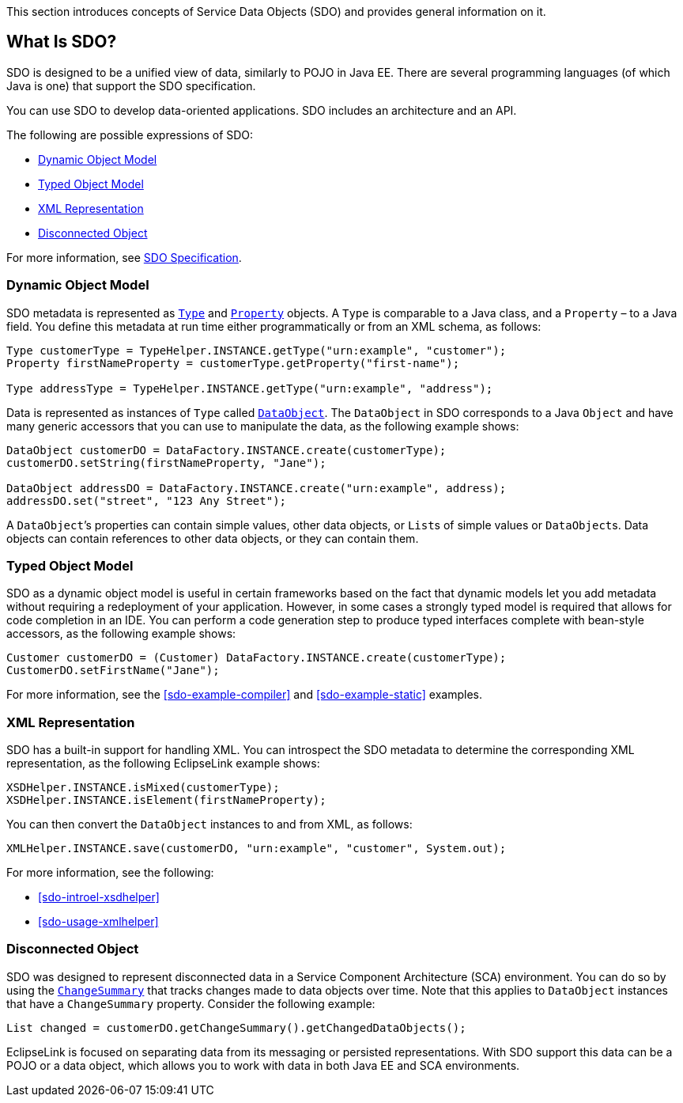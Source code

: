 This section introduces concepts of Service Data Objects (SDO) and
provides general information on it.

[#sdo-intro]
== What Is SDO?

SDO is designed to be a unified view of data, similarly to POJO in Java
EE. There are several programming languages (of which Java is one) that
support the SDO specification.

You can use SDO to develop data-oriented applications. SDO includes an
architecture and an API.

The following are possible expressions of SDO:

* <<sdo-intro-dynamic>>
* <<sdo-intro-typed>>
* <<sdo-intro-xml>>
* <<sdo-intro-disconnected>>

For more information, see http://jcp.org/en/jsr/detail?id=235[SDO Specification].

[#sdo-intro-dynamic]
=== Dynamic Object Model

SDO metadata is represented as
http://help.eclipse.org/help32/index.jsp?topic=/org.eclipse.emf.ecore.sdo.doc/references/javadoc/commonj/sdo/Type.html[`+Type+`]
and
http://help.eclipse.org/help32/index.jsp?topic=/org.eclipse.emf.ecore.sdo.doc/references/javadoc/commonj/sdo/Property.html[`+Property+`]
objects. A `+Type+` is comparable to a Java class, and a `+Property+` –
to a Java field. You define this metadata at run time either
programmatically or from an XML schema, as follows:

[source,java]
----
Type customerType = TypeHelper.INSTANCE.getType("urn:example", "customer");
Property firstNameProperty = customerType.getProperty("first-name");

Type addressType = TypeHelper.INSTANCE.getType("urn:example", "address");
----

Data is represented as instances of `+Type+` called
http://help.eclipse.org/help32/index.jsp?topic=/org.eclipse.emf.ecore.sdo.doc/references/javadoc/commonj/sdo/DataObject.html[`+DataObject+`].
The `+DataObject+` in SDO corresponds to a Java `+Object+` and have many
generic accessors that you can use to manipulate the data, as the
following example shows:

[source,java]
----
DataObject customerDO = DataFactory.INSTANCE.create(customerType);
customerDO.setString(firstNameProperty, "Jane");

DataObject addressDO = DataFactory.INSTANCE.create("urn:example", address);
addressDO.set("street", "123 Any Street");
----

A `+DataObject+`’s properties can contain simple values, other data
objects, or ``+List+``s of simple values or ``+DataObject+``s. Data objects
can contain references to other data objects, or they can contain them.

[#sdo-intro-typed]
=== Typed Object Model

SDO as a dynamic object model is useful in certain frameworks based on
the fact that dynamic models let you add metadata without requiring a
redeployment of your application. However, in some cases a strongly
typed model is required that allows for code completion in an IDE. You
can perform a code generation step to produce typed interfaces complete
with bean-style accessors, as the following example shows:

[source,java]
----
Customer customerDO = (Customer) DataFactory.INSTANCE.create(customerType);
CustomerDO.setFirstName("Jane");
----
For more information, see the <<sdo-example-compiler>>
and <<sdo-example-static>> examples.

[#sdo-intro-xml]
=== XML Representation

SDO has a built-in support for handling XML. You can introspect the SDO
metadata to determine the corresponding XML representation, as the
following EclipseLink example shows:

[source,java]
----
XSDHelper.INSTANCE.isMixed(customerType);
XSDHelper.INSTANCE.isElement(firstNameProperty);
----

You can then convert the `+DataObject+` instances to and from XML, as
follows:

[source,java]
----
XMLHelper.INSTANCE.save(customerDO, "urn:example", "customer", System.out);
----

For more information, see the following:

* <<sdo-introel-xsdhelper>>
* <<sdo-usage-xmlhelper>>

[#sdo-intro-disconnected]
=== Disconnected Object

SDO was designed to represent disconnected data in a Service Component
Architecture (SCA) environment. You can do so by using the
http://help.eclipse.org/help32/index.jsp?topic=/org.eclipse.emf.ecore.sdo.doc/references/javadoc/commonj/sdo/DataObject.html[`+ChangeSummary+`]
that tracks changes made to data objects over time. Note that this
applies to `+DataObject+` instances that have a `+ChangeSummary+`
property. Consider the following example:

[source,java]
----
List changed = customerDO.getChangeSummary().getChangedDataObjects();
----

EclipseLink is focused on separating data from its messaging or
persisted representations. With SDO support this data can be a POJO or a
data object, which allows you to work with data in both Java EE and SCA
environments.
